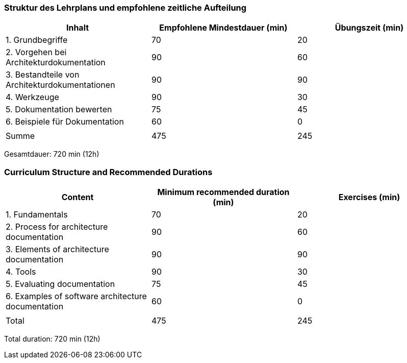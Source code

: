 
// tag::DE[]
=== Struktur des Lehrplans und empfohlene zeitliche Aufteilung

[cols="<,>,>", options="header"]
|===
| Inhalt | Empfohlene Mindestdauer (min) | Übungszeit (min)
| 1. Grundbegriffe | 70 | 20
| 2. Vorgehen bei Architekturdokumentation | 90 | 60
| 3. Bestandteile von Architekturdokumentationen | 90 | 90
| 4. Werkzeuge | 90 | 30
| 5. Dokumentation bewerten | 75 | 45
| 6. Beispiele für Dokumentation | 60 | 0
| | |
| Summe | 475 | 245

|===

Gesamtdauer: 720 min (12h)

// end::DE[]

// tag::EN[]
=== Curriculum Structure and Recommended Durations

[cols="<,>,>", options="header"]
|===
| Content | Minimum recommended duration (min) | Exercises (min)
| 1. Fundamentals | 70 | 20
| 2. Process for architecture documentation | 90 | 60
| 3. Elements of architecture documentation | 90 | 90
| 4. Tools | 90 | 30
| 5. Evaluating documentation | 75 | 45
| 6. Examples of software architecture documentation | 60 | 0
| | |
| Total | 475 | 245
|===

Total duration: 720 min (12h)

// end::EN[]


